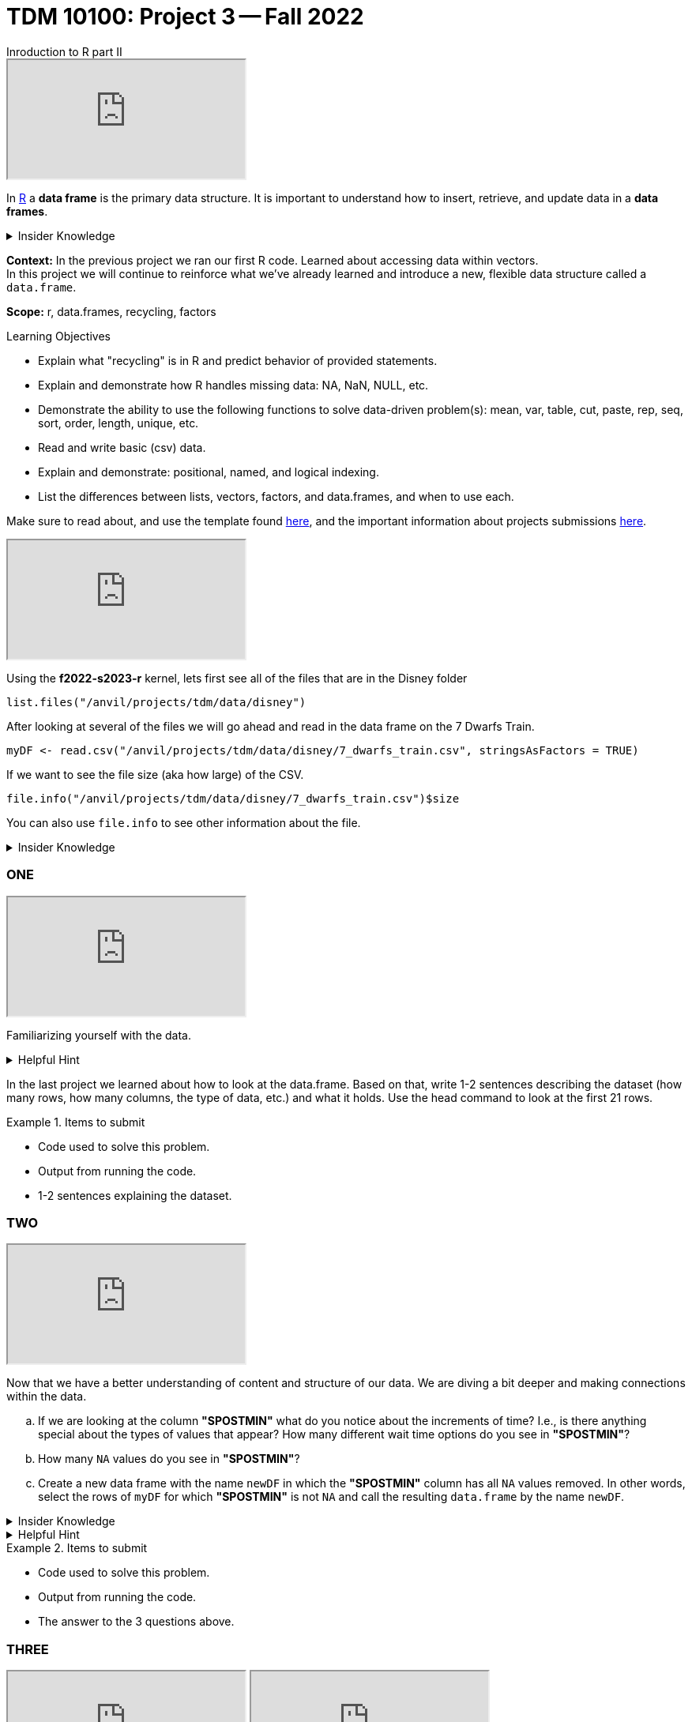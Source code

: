 = TDM 10100: Project 3 -- Fall 2022
Inroduction to R part II

++++
<iframe class="video" src="https://cdnapisec.kaltura.com/html5/html5lib/v2.79.1/mwEmbedFrame.php/p/983291/uiconf_id/29134031/entry_id/1_48lms7nv?wid=_983291"></iframe>
++++

In xref:programming-languges:R:introduction[R] a *data frame* is the primary data structure. It is important to understand how to insert, retrieve, and update data in a *data frames*. 

.Insider Knowledge 
[%collapsible]
====
A *data frame* is very much like a spreadsheet, with rows and columns. Each column containes values or a variable.  Each row contains one set of values for each column. 
====
**Context:** In the previous project we ran our first R code. Learned about accessing data within vectors. +
In this project we will continue to reinforce what we've already learned and introduce a new, flexible data structure called a `data.frame`.

**Scope:** r, data.frames, recycling, factors

.Learning Objectives
****
- Explain what "recycling" is in R and predict behavior of provided statements.
- Explain and demonstrate how R handles missing data: NA, NaN, NULL, etc.
- Demonstrate the ability to use the following functions to solve data-driven problem(s): mean, var, table, cut, paste, rep, seq, sort, order,  length, unique, etc.
- Read and write basic (csv) data.
- Explain and demonstrate: positional, named, and logical indexing.
- List the differences between lists, vectors, factors, and data.frames, and when to use each.
****

Make sure to read about, and use the template found xref:templates.adoc[here], and the important information about projects submissions xref:submissions.adoc[here].

++++
<iframe class="video" src="https://cdnapisec.kaltura.com/html5/html5lib/v2.79.1/mwEmbedFrame.php/p/983291/uiconf_id/29134031/entry_id/1_bulc5ddx?wid=_983291"></iframe>
++++

Using the *f2022-s2023-r* kernel, 
lets first see all of the files that are in the Disney folder 
[source,r]
----
list.files("/anvil/projects/tdm/data/disney")
----

After looking at several of the files we will go ahead and read in the data frame on the 7 Dwarfs Train.
[source,r]
----
myDF <- read.csv("/anvil/projects/tdm/data/disney/7_dwarfs_train.csv", stringsAsFactors = TRUE)
----

If we want to see the file size (aka how large) of the CSV. 
[source,r]
----
file.info("/anvil/projects/tdm/data/disney/7_dwarfs_train.csv")$size
----
You can also use `file.info` to see other information about the file. 

.Insider Knowledge
[%collapsible]
====
*size*- double: File size in bytes. +
isdir- logical: Is the file a directory? +
*mode*- integer of class "octmode". The file permissions, printed in octal, for example 644. +
*mtime, ctime, atime*- integer of class "POSIXct": file modification, ‘last status change’ and last access times. +
*uid*- integer: the user ID of the file's owner. +
*gid*- integer: the group ID of the file's group. +
*uname*- character: uid interpreted as a user name.
grname +
character: gid interpreted as a group name. Unknown user and group names will be NA. 
====

=== ONE

++++
<iframe class="video" src="https://cdnapisec.kaltura.com/html5/html5lib/v2.79.1/mwEmbedFrame.php/p/983291/uiconf_id/29134031/entry_id/1_39itb6gk?wid=_983291"></iframe>
++++

Familiarizing yourself with the data. 

.Helpful Hint
[%collapsible]
====
You can look at the first 6 rows (`head`) and the last 6 rows (`tail`). The structure (`str`) and/or the dimentions (`dim`) of the dataset. +

*"SACTMIN"* is the actual minutes that a person waited in line +
*"SPOSTMIN"* is the time about the ride, estimating the wait time. (Any value that is -999 means that the ride was not in service) +
*"datetime"* is the date and time the information was recorded +
*"date"* is the date of the event 
====

In the last project we learned about how to look at the data.frame. Based on that, write 1-2 sentences describing the dataset (how many rows, how many columns, the type of data, etc.) and what it holds. Use the head command to look at the first 21 rows.


.Items to submit
====
- Code used to solve this problem.
- Output from running the code.
- 1-2 sentences explaining the dataset.
====

=== TWO

++++
<iframe class="video" src="https://cdnapisec.kaltura.com/html5/html5lib/v2.79.1/mwEmbedFrame.php/p/983291/uiconf_id/29134031/entry_id/1_d2aor19k?wid=_983291"></iframe>
++++

Now that we have a better understanding of content and structure of our data. We are diving a bit deeper and making connections within the data.

[loweralpha]
.. If we are looking at the column *"SPOSTMIN"* what do you notice about the increments of time?  I.e., is there anything special about the types of values that appear? How many different wait time options do you see in *"SPOSTMIN"*?
.. How many `NA` values do you see in *"SPOSTMIN"*?
.. Create a new data frame with the name `newDF` in which the *"SPOSTMIN"* column has all `NA` values removed.  In other words, select the rows of `myDF` for which *"SPOSTMIN"* is not `NA` and call the resulting `data.frame` by the name `newDF`.

.Insider Knowledge
[%collapsible]
====
`na.omit` and `na.exclude` returns objects with the observations removed if they contain any missing values. As well as performs calculations by considering the NA values but does not include them in the calculation. +
`na.rm` first [.underline]#removes the NA values and then# does the calculation. +
`na.pass` returns the object unchanged +
It is also possible to use the `subset` function and the `is.na` function.
====

.Helpful Hint
[%collapsible]
====
Use the code below 
[source,r]
----
table(myDF$SPOSTMIN)
----
====

.Items to submit
====
- Code used to solve this problem.
- Output from running the code.
- The answer to the 3 questions above.
====
=== THREE

++++
<iframe class="video" src="https://cdnapisec.kaltura.com/html5/html5lib/v2.79.1/mwEmbedFrame.php/p/983291/uiconf_id/29134031/entry_id/1_p8qawzbk?wid=_983291"></iframe>
++++

++++
<iframe class="video" src="https://cdnapisec.kaltura.com/html5/html5lib/v2.79.1/mwEmbedFrame.php/p/983291/uiconf_id/29134031/entry_id/1_ez33iof3?wid=_983291"></iframe>
++++

Use the `myDF` data.frame for this question.
[loweralpha]
.. On Christmas day, what was the average wait time? On July 26th, what was the average wait time?
.. Is there a difference between the wait times in the summer and the holidays? 
.. On which date do the most entries occur in the data set?

.Items to submit
====
- Code used to solve this problem.
- Output from running the code.
- The answer to the 3 questions above.
====

==== FOUR

++++
<iframe class="video" src="https://cdnapisec.kaltura.com/html5/html5lib/v2.79.1/mwEmbedFrame.php/p/983291/uiconf_id/29134031/entry_id/1_hzxe468h?wid=_983291"></iframe>
++++

++++
<iframe class="video" src="https://cdnapisec.kaltura.com/html5/html5lib/v2.79.1/mwEmbedFrame.php/p/983291/uiconf_id/29134031/entry_id/1_ourx5zju?wid=_983291"></iframe>
++++

++++
<iframe class="video" src="https://cdnapisec.kaltura.com/html5/html5lib/v2.79.1/mwEmbedFrame.php/p/983291/uiconf_id/29134031/entry_id/1_o5i6k7w1?wid=_983291"></iframe>
++++

Recycling in R  +

.Insider Knowledge
[%collapsible]
====
Recycling happens in R automatically.  When you are attempting to preform operations like addition, subtraction on two vectors of unequal length. +
The shorter vector will be repeated as long as the operation is completing on the longer vector. 
====

[loweralpha]
.. Find the lengths of the column *"SPOSTMIN"* in the `myDF` and `newDF`.
.. Create a new vector called `myhours` by adding together *"SPOSTMIN"* columns from `myDF` and `newDF` with each divided by 60.  What is the length of that new vector `myhours`?
.. What happened in row 313997?  Why?



.Items to submit
====
- Code used to solve this problem.
- Output from running the code.
- The answers to the 3 questions above.
====


==== FIVE

++++
<iframe class="video" src="https://cdnapisec.kaltura.com/html5/html5lib/v2.79.1/mwEmbedFrame.php/p/983291/uiconf_id/29134031/entry_id/1_3yxfvg2e?wid=_983291"></iframe>
++++

++++
<iframe class="video" src="https://cdnapisec.kaltura.com/html5/html5lib/v2.79.1/mwEmbedFrame.php/p/983291/uiconf_id/29134031/entry_id/1_z8vimoe9?wid=_983291"></iframe>
++++

++++
<iframe class="video" src="https://cdnapisec.kaltura.com/html5/html5lib/v2.79.1/mwEmbedFrame.php/p/983291/uiconf_id/29134031/entry_id/1_0zdn9p1p?wid=_983291"></iframe>
++++

Indexing and Expanding dataframes in R 

[source,r]
----
library(lubridate)
myDF$weekday <- wday(myDF$datetime, label=TRUE)
----

[loweralpha]
.. Consider the average wait times.  What day of the week in `myDF` has the longest average wait times?
.. Make a plot and a dotchart that illustrate the data for the average wait times.   Which one conveys the information better and why?
.. We created a new column in `myDF` that shows the weekdays.  Do the same thing for part (a) and (b) again, but this time using the months instead of the days of the week.


.Items to submit
====
- Code used to solve this problem.
- Output from running the code.
- The answers to the 3 questions above.
====





[WARNING]
====
_Please_ make sure to double check that your submission is complete, and contains all of your code and output before submitting. If you are on a spotty internet connection, it is recommended to download your submission after submitting it to make sure what you _think_ you submitted, was what you _actually_ submitted.
====
